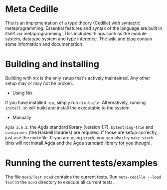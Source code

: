 #+HTML: <img src="https://github.com/WhatisRT/meta-cedille/actions/workflows/test.yml/badge.svg">
* Meta Cedille
This is an implementation of a type theory (Cedille) with syntactic metaprogramming. Essential features and syntax of the language are built in itself via metaprogramming. This includes things such as the module system, datatype system and type inference. The [[https://github.com/WhatisRT/meta-cedille/wiki][wiki]] and [[https://whatisrt.github.io/][blog]] contain some information and documentation.
* Building and installing
Building with nix is the only setup that's actively maintained. Any other setup may or may not be broken.
- Using Nix
If you have installed =nix=, simply run =nix-build=. Alternatively, running =install.sh= will build and install the executable to the system.
- Manually
=Agda 2.6.2=, the Agda standard library (version 1.7), =bytestring-trie= and =containers= (the Haskell libraries) are required. If those are setup correctly, just use the makefile. If you are using =stack=, you can also try =make stack= (this will not install Agda and the Agda standard library for you though).
* Running the current tests/examples
The file =mced/Test.mced= contains the current tests. Run =meta-cedille --load Test= in the =mced= directory to execute all current tests.
